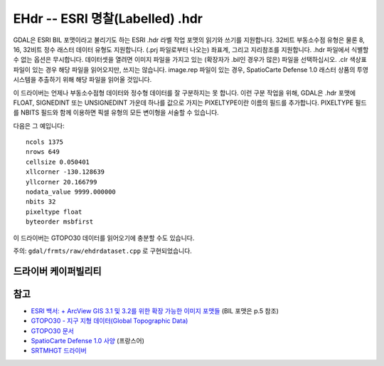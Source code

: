 .. _raster.ehdr:

================================================================================
EHdr -- ESRI 명찰(Labelled) .hdr
================================================================================

.. shortname:: EHdr

.. built_in_by_default::

GDAL은 ESRI BIL 포맷이라고 불리기도 하는 ESRI .hdr 라벨 작업 포맷의 읽기와 쓰기를 지원합니다. 32비트 부동소수점 유형은 물론 8, 16, 32비트 정수 래스터 데이터 유형도 지원합니다. (.prj 파일로부터 나오는) 좌표계, 그리고 지리참조를 지원합니다. .hdr 파일에서 식별할 수 없는 옵션은 무시합니다. 데이터셋을 열려면 이미지 파일을 가지고 있는 (확장자가 .bil인 경우가 많은) 파일을 선택하십시오. .clr 색상표 파일이 있는 경우 해당 파일을 읽어오지만, 쓰지는 않습니다. image.rep 파일이 있는 경우, SpatioCarte Defense 1.0 래스터 상품의 투영 시스템을 추출하기 위해 해당 파일을 읽어올 것입니다.

이 드라이버는 언제나 부동소수점형 데이터와 정수형 데이터를 잘 구분하지는 못 합니다. 이런 구분 작업을 위해, GDAL은 .hdr 포맷에 FLOAT, SIGNEDINT 또는 UNSIGNEDINT 가운데 하나를 값으로 가지는 PIXELTYPE이란 이름의 필드를 추가합니다. PIXELTYPE 필드를 NBITS 필드와 함께 이용하면 픽셀 유형의 모든 변이형을 서술할 수 있습니다.

다음은 그 예입니다:

::

     ncols 1375
     nrows 649
     cellsize 0.050401
     xllcorner -130.128639
     yllcorner 20.166799
     nodata_value 9999.000000
     nbits 32
     pixeltype float
     byteorder msbfirst

이 드라이버는 GTOPO30 데이터를 읽어오기에 충분할 수도 있습니다.

주의: ``gdal/frmts/raw/ehdrdataset.cpp`` 로 구현되었습니다.

드라이버 케이퍼빌리티
-------------------

.. supports_createcopy::

.. supports_create::

.. supports_georeferencing::

.. supports_virtualio::

참고
--------

-  `ESRI 백서: + ArcView GIS 3.1 및 3.2를 위한 확장 가능한 이미지 포맷들 <http://downloads.esri.com/support/whitepapers/other_/eximgav.pdf>`_ (BIL 포맷은 p.5 참조)
-  `GTOPO30 - 지구 지형 데이터(Global Topographic Data) <http://edcdaac.usgs.gov/gtopo30/gtopo30.html>`_
-  `GTOPO30 문서 <http://edcdaac.usgs.gov/gtopo30/README.html>`_
-  `SpatioCarte Defense 1.0 사양 <http://eden.ign.fr/download/pub/doc/emabgi/spdf10.pdf/download>`_ (프랑스어)
-  `SRTMHGT 드라이버 <#SRTMHGT>`_
